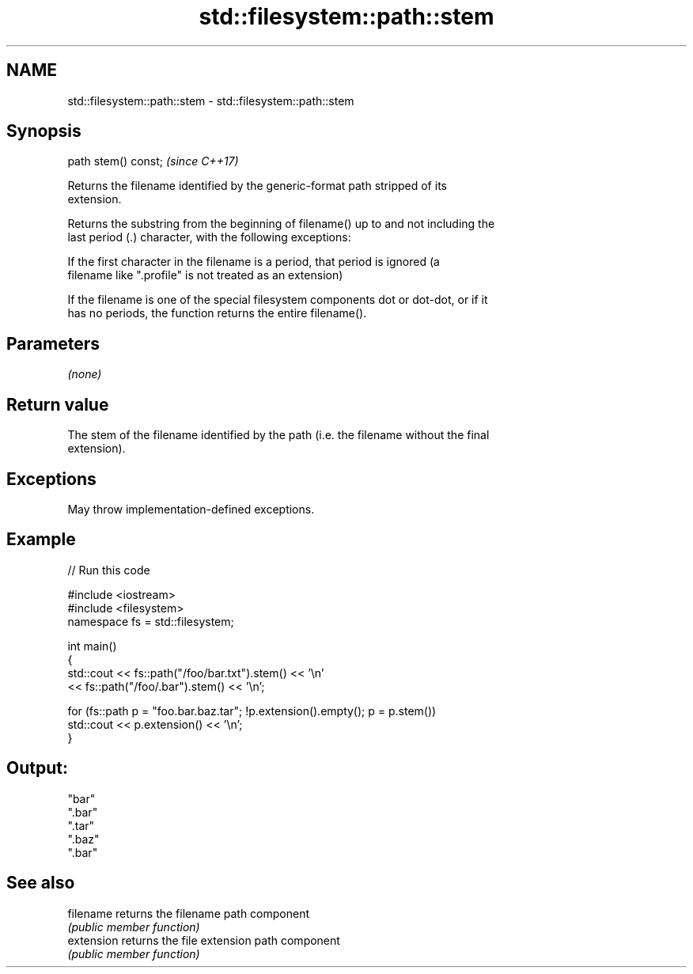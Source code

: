 .TH std::filesystem::path::stem 3 "2021.11.17" "http://cppreference.com" "C++ Standard Libary"
.SH NAME
std::filesystem::path::stem \- std::filesystem::path::stem

.SH Synopsis
   path stem() const;  \fI(since C++17)\fP

   Returns the filename identified by the generic-format path stripped of its
   extension.

   Returns the substring from the beginning of filename() up to and not including the
   last period (.) character, with the following exceptions:

   If the first character in the filename is a period, that period is ignored (a
   filename like ".profile" is not treated as an extension)

   If the filename is one of the special filesystem components dot or dot-dot, or if it
   has no periods, the function returns the entire filename().

.SH Parameters

   \fI(none)\fP

.SH Return value

   The stem of the filename identified by the path (i.e. the filename without the final
   extension).

.SH Exceptions

   May throw implementation-defined exceptions.

.SH Example


// Run this code

 #include <iostream>
 #include <filesystem>
 namespace fs = std::filesystem;

 int main()
 {
     std::cout << fs::path("/foo/bar.txt").stem() << '\\n'
               << fs::path("/foo/.bar").stem() << '\\n';

     for (fs::path p = "foo.bar.baz.tar"; !p.extension().empty(); p = p.stem())
         std::cout << p.extension() << '\\n';
 }

.SH Output:

 "bar"
 ".bar"
 ".tar"
 ".baz"
 ".bar"

.SH See also

   filename  returns the filename path component
             \fI(public member function)\fP
   extension returns the file extension path component
             \fI(public member function)\fP

